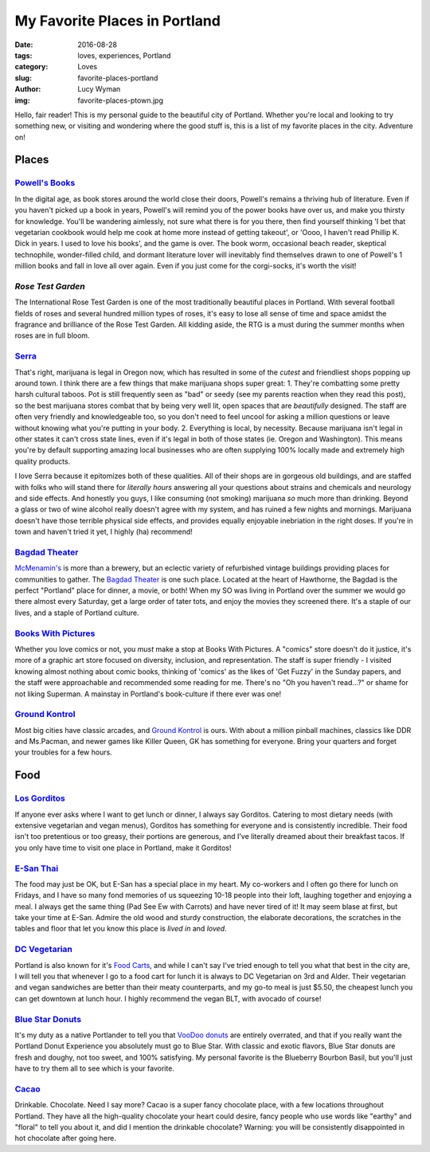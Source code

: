 My Favorite Places in Portland
==============================
:date: 2016-08-28
:tags: loves, experiences, Portland
:category: Loves
:slug: favorite-places-portland
:author: Lucy Wyman
:img: favorite-places-ptown.jpg

Hello, fair reader! This is my personal guide to the beautiful city of
Portland. Whether you're local and looking to try something new, or
visiting and wondering where the good stuff is, this is a list of my
favorite places in the city. Adventure on!

Places
~~~~~~

`Powell's Books`_
-----------------

In the digital age, as book stores around the world close their doors,
Powell's remains a thriving hub of literature.  Even if you haven't
picked up a book in years, Powell's will remind you of the power books
have over us, and make you thirsty for knowledge.  You'll be wandering
aimlessly, not sure what there is for you there, then find yourself
thinking 'I bet that vegetarian cookbook would help me cook at home
more instead of getting takeout', or 'Oooo, I haven't read Phillip K.
Dick in years. I used to love his books', and the game is over. The
book worm, occasional beach reader, skeptical technophile,
wonder-filled child, and dormant literature lover will inevitably find
themselves drawn to one of Powell's 1 million books and fall in love
all over again.  Even if you just come for the corgi-socks, it's worth
the visit! 

.. _Powell's Books: http://www.powells.com/

`Rose Test Garden`
------------------

The International Rose Test Garden is one of the most traditionally
beautiful places in Portland.  With several football fields of roses
and several hundred million types of roses, it's easy to lose all
sense of time and space amidst the fragrance and brilliance of the
Rose Test Garden. All kidding aside, the RTG is a must during the
summer months when roses are in full bloom. 

.. _Rose Test Garden: https://www.portlandoregon.gov/parks/finder/index.cfm?action=viewpark&propertyid=1113

`Serra`_
--------

That's right, marijuana is legal in Oregon now, which has resulted in
some of the *cutest* and friendliest shops popping up around town. I
think there are a few things that make marijuana shops super great:
1. They're combatting some pretty harsh cultural taboos. Pot is still frequently seen as "bad" or seedy (see my parents reaction when they read this post), so the best marijuana stores combat that by being very well lit, open spaces that are *beautifully* designed. The staff are often very friendly and knowledgeable too, so you don't need to feel uncool for asking a million questions or leave without knowing what you're putting in your body. 
2. Everything is local, by necessity. Because marijuana isn't legal in other states it can't cross state lines, even if it's legal in both of those states (ie. Oregon and Washington). This means you're by default supporting amazing local businesses who are often supplying 100% locally made and extremely high quality products.

I love Serra because it epitomizes both of these qualities. All of
their shops are in gorgeous old buildings, and are staffed with folks
who will stand there for *literally hours* answering all your
questions about strains and chemicals and neurology and side effects.
And honestly you guys, I like consuming (not smoking) marijuana *so*
much more than drinking. Beyond a glass or two of wine alcohol really
doesn't agree with my system, and has ruined a few nights and
mornings. Marijuana doesn't have those terrible physical side
effects, and provides equally enjoyable inebriation in the right
doses. If you're in town and haven't tried it yet, I highly (ha)
recommend!

.. _Serra: http://shopserra.com/

`Bagdad Theater`_
-----------------

`McMenamin's`_ is more than a brewery, but an eclectic variety of
refurbished vintage buildings providing places for communities to
gather. The `Bagdad Theater`_ is one such place. Located at the heart of
Hawthorne, the Bagdad is the perfect "Portland" place for dinner, a
movie, or both! When my SO was living in Portland over the summer we
would go there almost every Saturday, get a large order of tater tots,
and enjoy the movies they screened there. It's a staple of our lives,
and a staple of Portland culture. 

.. _McMenamin's: https://www.mcmenamins.com/
.. _Bagdad Theater: https://www.mcmenamins.com/bagdad-theater-pub

`Books With Pictures`_
----------------------

Whether you love comics or not, you *must* make a stop at Books With
Pictures. A "comics" store doesn't do it justice, it's more of a
graphic art store focused on diversity, inclusion, and representation.
The staff is super friendly - I visited knowing almost nothing about
comic books, thinking of 'comics' as the likes of 'Get Fuzzy' in the
Sunday papers, and the staff were approachable and recommended some
reading for me. There's no "Oh you haven't read...?" or shame for not
liking Superman. A mainstay in Portland's book-culture if there ever
was one!

.. _Books With Pictures: https://bookswithpictures.com/

`Ground Kontrol`_
-----------------

Most big cities have classic arcades, and `Ground Kontrol`_ is ours.
With about a million pinball machines, classics like DDR and
Ms.Pacman, and newer games like Killer Queen, GK has something for
everyone. Bring your quarters and forget your troubles for a few
hours.

.. _Ground Kontrol: http://groundkontrol.com/

Food
~~~~

`Los Gorditos`_
---------------

If anyone ever asks where I want to get lunch or dinner, I always say
Gorditos. Catering to most dietary needs (with extensive vegetarian
and vegan menus), Gorditos has something for everyone and is
consistently incredible. Their food isn't too pretentious or too
greasy, their portions are generous, and I've literally dreamed about
their breakfast tacos. If you only have time to visit one place in
Portland, make it Gorditos!

.. _Los Gorditos: https://www.losgorditospdx.com/

`E-San Thai`_
-------------

The food may just be OK, but E-San has a special place in my heart.
My co-workers and I often go there for lunch on Fridays, and I have so
many fond memories of us squeezing 10-18 people into their loft,
laughing together and enjoying a meal. I always get the same thing
(Pad See Ew with Carrots) and have never tired of it! It may seem
blase at first, but take your time at E-San. Admire the old wood and
sturdy construction, the elaborate decorations, the scratches in the
tables and floor that let you know this place is *lived in* and
*loved*. 

.. _E-San Thai: http://esanthai.com/

`DC Vegetarian`_
----------------

Portland is also known for it's `Food Carts`_, and while I can't say
I've tried enough to tell you what that best in the city are, I will
tell you that whenever I go to a food cart for lunch it is always to
DC Vegetarian on 3rd and Alder. Their vegetarian and vegan
sandwiches are better than their meaty counterparts, and my
go-to meal is just $5.50, the cheapest lunch you can get downtown at
lunch hour. I highly recommend the vegan BLT, with avocado of course! 

.. _Food Carts: http://www.foodcartsportland.com/
.. _DC Vegetarian: http://dcvegetarian.com/

`Blue Star Donuts`_
-------------------

It's my duty as a native Portlander to tell you that `VooDoo donuts`_ are
entirely overrated, and that if you really want the Portland Donut
Experience you absolutely must go to Blue Star. With classic and
exotic flavors, Blue Star donuts are fresh and doughy, not too sweet,
and 100% satisfying. My personal favorite is the Blueberry Bourbon
Basil, but you'll just have to try them all to see which is your
favorite.

.. _VooDoo donuts: http://www.voodoodoughnut.com/
.. _Blue Star Donuts: http://www.bluestardonuts.com/

`Cacao`_
--------

Drinkable. Chocolate. Need I say more? Cacao is a super fancy
chocolate place, with a few locations throughout Portland. They have
all the high-quality chocolate your heart could desire, fancy people
who use words like "earthy" and "floral" to tell you about it, and did
I mention the drinkable chocolate?  Warning: you will be consistently
disappointed in hot chocolate after going here. 

.. _Cacao: https://cacaodrinkchocolate.com/
